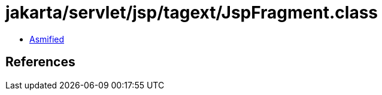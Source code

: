 = jakarta/servlet/jsp/tagext/JspFragment.class

 - link:JspFragment-asmified.java[Asmified]

== References

